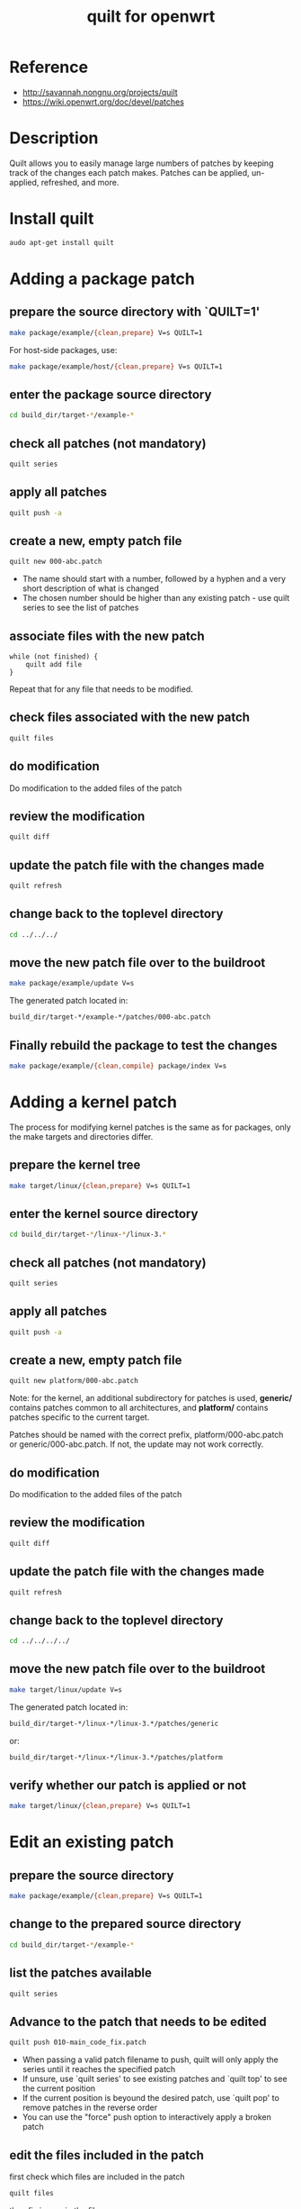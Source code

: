 #+title: quilt for openwrt
#+options: ^:nil

* Reference
+ http://savannah.nongnu.org/projects/quilt
+ https://wiki.openwrt.org/doc/devel/patches

* Description
Quilt allows you to easily manage large numbers of patches by keeping
track of the changes each patch makes. Patches can be applied,
un-applied, refreshed, and more.

* Install quilt
#+BEGIN_SRC sh
audo apt-get install quilt
#+END_SRC

* Adding a package patch
** prepare the source directory with `QUILT=1'
#+BEGIN_SRC sh
make package/example/{clean,prepare} V=s QUILT=1
#+END_SRC

For host-side packages, use:
#+BEGIN_SRC sh
make package/example/host/{clean,prepare} V=s QUILT=1
#+END_SRC

** enter the package source directory
#+BEGIN_SRC sh
cd build_dir/target-*/example-*
#+END_SRC

** check all patches (not mandatory)
#+BEGIN_SRC sh
quilt series
#+END_SRC

** apply all patches
#+BEGIN_SRC sh
quilt push -a
#+END_SRC

** create a new, empty patch file
#+BEGIN_SRC sh
quilt new 000-abc.patch
#+END_SRC

+ The name should start with a number, followed by a hyphen and a very short
  description of what is changed
+ The chosen number should be higher than any existing patch - use quilt
  series to see the list of patches


** associate files with the new patch
#+BEGIN_SRC logic
while (not finished) {
    quilt add file
}
#+END_SRC

Repeat that for any file that needs to be modified.

** check files associated with the new patch
#+BEGIN_SRC sh
quilt files
#+END_SRC

** do modification
Do modification to the added files of the patch

** review the modification
#+BEGIN_SRC sh
quilt diff
#+END_SRC

** update the patch file with the changes made
#+BEGIN_SRC sh
quilt refresh
#+END_SRC

** change back to the toplevel directory
#+BEGIN_SRC sh
cd ../../../
#+END_SRC

** move the new patch file over to the buildroot
#+BEGIN_SRC sh
make package/example/update V=s
#+END_SRC

The generated patch located in:
#+BEGIN_SRC sh
build_dir/target-*/example-*/patches/000-abc.patch
#+END_SRC

** Finally rebuild the package to test the changes
#+BEGIN_SRC sh
make package/example/{clean,compile} package/index V=s
#+END_SRC

* Adding a kernel patch
The process for modifying kernel patches is the same as for packages,
only the make targets and directories differ.

** prepare the kernel tree
#+BEGIN_SRC sh
make target/linux/{clean,prepare} V=s QUILT=1
#+END_SRC

** enter the kernel source directory
#+BEGIN_SRC sh
cd build_dir/target-*/linux-*/linux-3.*
#+END_SRC

** check all patches (not mandatory)
#+BEGIN_SRC sh
quilt series
#+END_SRC

** apply all patches
#+BEGIN_SRC sh
quilt push -a
#+END_SRC

** create a new, empty patch file
#+BEGIN_SRC sh
quilt new platform/000-abc.patch
#+END_SRC

Note: for the kernel, an additional subdirectory for patches is used,
*generic/* contains patches common to all architectures, and *platform/*
contains patches specific to the current target.

Patches should be named with the correct prefix, platform/000-abc.patch
or generic/000-abc.patch. If not, the update may not work correctly.

** do modification
Do modification to the added files of the patch

** review the modification
#+BEGIN_SRC sh
quilt diff
#+END_SRC

** update the patch file with the changes made
#+BEGIN_SRC sh
quilt refresh
#+END_SRC

** change back to the toplevel directory
#+BEGIN_SRC sh
cd ../../../../
#+END_SRC

** move the new patch file over to the buildroot
#+BEGIN_SRC sh
make target/linux/update V=s
#+END_SRC

The generated patch located in:
#+BEGIN_SRC sh
build_dir/target-*/linux-*/linux-3.*/patches/generic
#+END_SRC
or:
#+BEGIN_SRC sh
build_dir/target-*/linux-*/linux-3.*/patches/platform
#+END_SRC

** verify whether our patch is applied or not
#+BEGIN_SRC sh
make target/linux/{clean,prepare} V=s QUILT=1
#+END_SRC

* Edit an existing patch
** prepare the source directory
#+BEGIN_SRC sh
make package/example/{clean,prepare} V=s QUILT=1
#+END_SRC

** change to the prepared source directory
#+BEGIN_SRC sh
cd build_dir/target-*/example-*
#+END_SRC

** list the patches available
#+BEGIN_SRC sh
quilt series
#+END_SRC

** Advance to the patch that needs to be edited
#+BEGIN_SRC sh
quilt push 010-main_code_fix.patch
#+END_SRC

+ When passing a valid patch filename to push, quilt will only apply
  the series until it reaches the specified patch
+ If unsure, use `quilt series' to see existing patches and `quilt top' to
  see the current position
+ If the current position is beyound the desired patch, use `quilt pop' to
  remove patches in the reverse order
+ You can use the "force" push option to interactively apply a broken patch

** edit the files included in the patch
first check which files are included in the patch
#+BEGIN_SRC sh
quilt files
#+END_SRC

then fix issues in the file.

** review the changes
#+BEGIN_SRC sh
quilt diff
#+END_SRC

** update the patch with the changes
#+BEGIN_SRC sh
quilt refresh
#+END_SRC

** go back to the toplevel diretory of the buildroot
#+BEGIN_SRC sh
cd ../../../
#+END_SRC

** move the updated patch file over to the buildroot
#+BEGIN_SRC sh
make package/example/update V=s
#+END_SRC

** Finally rebuild the package to test the changes
#+BEGIN_SRC sh
make package/example/{clean,compile} V=s
#+END_SRC